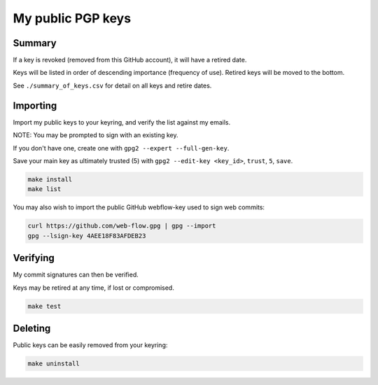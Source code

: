 ********************
 My public PGP keys
********************

Summary
=======

If a key is revoked (removed from this GitHub account), it will have a retired date.

Keys will be listed in order of descending importance (frequency of use).
Retired keys will be moved to the bottom.

See ``./summary_of_keys.csv`` for detail on all keys and retire dates.

Importing
=========

Import my public keys to your keyring, and verify the list against my emails.

NOTE: You may be prompted to sign with an existing key.

If you don't have one, create one with ``gpg2 --expert --full-gen-key``.

Save your main key as ultimately trusted (5) with ``gpg2 --edit-key <key_id>``, ``trust``, ``5``, ``save``.

.. code-block:: bash

    make install
    make list

You may also wish to import the public GitHub webflow-key used to sign web commits:

.. code-block:: bash

    curl https://github.com/web-flow.gpg | gpg --import
    gpg --lsign-key 4AEE18F83AFDEB23


Verifying
=========

My commit signatures can then be verified.

Keys may be retired at any time, if lost or compromised.

.. code-block:: bash

    make test

Deleting
========

Public keys can be easily removed from your keyring:

.. code-block:: bash

    make uninstall

